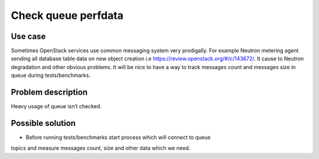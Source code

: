 ====================
Check queue perfdata
====================

Use case
--------
Sometimes OpenStack services use common messaging system very prodigally. For
example Neutron metering agent sending all database table data on new object
creation i.e https://review.openstack.org/#/c/143672/. It cause to Neutron
degradation and other obvious problems. It will be nice to have a way to track
messages count and messages size in queue during tests/benchmarks.

Problem description
-------------------

Heavy usage of queue isn’t checked.

Possible solution
-----------------

* Before running tests/benchmarks start process which will connect to queue
topics and measure messages count, size and other data which we need.
